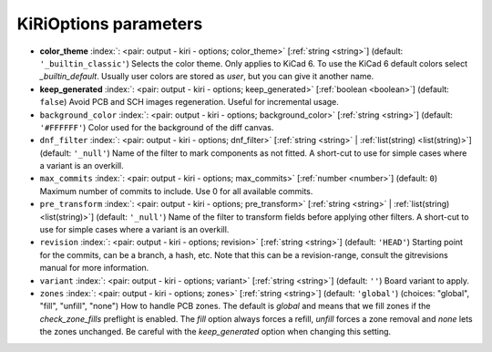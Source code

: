 .. _KiRiOptions:


KiRiOptions parameters
~~~~~~~~~~~~~~~~~~~~~~

-  **color_theme** :index:`: <pair: output - kiri - options; color_theme>` [:ref:`string <string>`] (default: ``'_builtin_classic'``) Selects the color theme. Only applies to KiCad 6.
   To use the KiCad 6 default colors select `_builtin_default`.
   Usually user colors are stored as `user`, but you can give it another name.
-  **keep_generated** :index:`: <pair: output - kiri - options; keep_generated>` [:ref:`boolean <boolean>`] (default: ``false``) Avoid PCB and SCH images regeneration. Useful for incremental usage.
-  ``background_color`` :index:`: <pair: output - kiri - options; background_color>` [:ref:`string <string>`] (default: ``'#FFFFFF'``) Color used for the background of the diff canvas.
-  ``dnf_filter`` :index:`: <pair: output - kiri - options; dnf_filter>` [:ref:`string <string>` | :ref:`list(string) <list(string)>`] (default: ``'_null'``) Name of the filter to mark components as not fitted.
   A short-cut to use for simple cases where a variant is an overkill.

-  ``max_commits`` :index:`: <pair: output - kiri - options; max_commits>` [:ref:`number <number>`] (default: ``0``) Maximum number of commits to include. Use 0 for all available commits.
-  ``pre_transform`` :index:`: <pair: output - kiri - options; pre_transform>` [:ref:`string <string>` | :ref:`list(string) <list(string)>`] (default: ``'_null'``) Name of the filter to transform fields before applying other filters.
   A short-cut to use for simple cases where a variant is an overkill.

-  ``revision`` :index:`: <pair: output - kiri - options; revision>` [:ref:`string <string>`] (default: ``'HEAD'``) Starting point for the commits, can be a branch, a hash, etc.
   Note that this can be a revision-range, consult the gitrevisions manual for more information.
-  ``variant`` :index:`: <pair: output - kiri - options; variant>` [:ref:`string <string>`] (default: ``''``) Board variant to apply.
-  ``zones`` :index:`: <pair: output - kiri - options; zones>` [:ref:`string <string>`] (default: ``'global'``) (choices: "global", "fill", "unfill", "none") How to handle PCB zones. The default is *global* and means that we
   fill zones if the *check_zone_fills* preflight is enabled. The *fill* option always forces
   a refill, *unfill* forces a zone removal and *none* lets the zones unchanged.
   Be careful with the *keep_generated* option when changing this setting.

